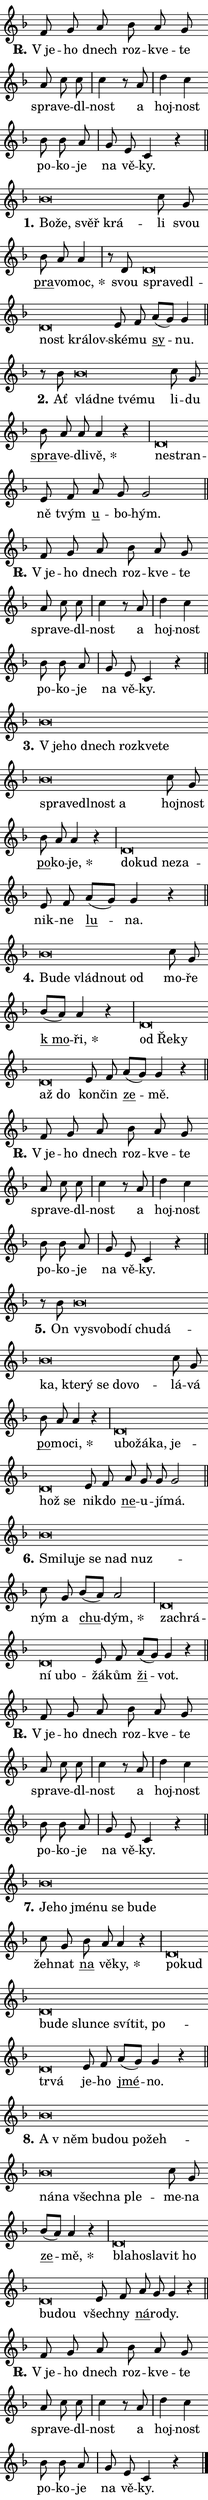 \version "2.22.1"
\header { tagline = "" }
\paper {
  indent = 0\cm
  top-margin = 0\cm
  right-margin = 0\cm
  bottom-margin = 0\cm
  left-margin = 0\cm
  paper-width = 7\cm
  page-breaking = #ly:one-page-breaking
  system-system-spacing.basic-distance = #11
  score-system-spacing.basic-distance = #11.3
  ragged-last = ##f
}


%% Author: Thomas Morley
%% https://lists.gnu.org/archive/html/lilypond-user/2020-05/msg00002.html
#(define (line-position grob)
"Returns position of @var[grob} in current system:
   @code{'start}, if at first time-step
   @code{'end}, if at last time-step
   @code{'middle} otherwise
"
  (let* ((col (ly:item-get-column grob))
         (ln (ly:grob-object col 'left-neighbor))
         (rn (ly:grob-object col 'right-neighbor))
         (col-to-check-left (if (ly:grob? ln) ln col))
         (col-to-check-right (if (ly:grob? rn) rn col))
         (break-dir-left
           (and
             (ly:grob-property col-to-check-left 'non-musical #f)
             (ly:item-break-dir col-to-check-left)))
         (break-dir-right
           (and
             (ly:grob-property col-to-check-right 'non-musical #f)
             (ly:item-break-dir col-to-check-right))))
        (cond ((eqv? 1 break-dir-left) 'start)
              ((eqv? -1 break-dir-right) 'end)
              (else 'middle))))

#(define (tranparent-at-line-position vctor)
  (lambda (grob)
  "Relying on @code{line-position} select the relevant enry from @var{vctor}.
Used to determine transparency,"
    (case (line-position grob)
      ((end) (not (vector-ref vctor 0)))
      ((middle) (not (vector-ref vctor 1)))
      ((start) (not (vector-ref vctor 2))))))

noteHeadBreakVisibility =
#(define-music-function (break-visibility)(vector?)
"Makes @code{NoteHead}s transparent relying on @var{break-visibility}"
#{
  \override NoteHead.transparent =
    #(tranparent-at-line-position break-visibility)
#})

#(define delete-ledgers-for-transparent-note-heads
  (lambda (grob)
    "Reads whether a @code{NoteHead} is transparent.
If so this @code{NoteHead} is removed from @code{'note-heads} from
@var{grob}, which is supposed to be @code{LedgerLineSpanner}.
As a result ledgers are not printed for this @code{NoteHead}"
    (let* ((nhds-array (ly:grob-object grob 'note-heads))
           (nhds-list
             (if (ly:grob-array? nhds-array)
                 (ly:grob-array->list nhds-array)
                 '()))
           ;; Relies on the transparent-property being done before
           ;; Staff.LedgerLineSpanner.after-line-breaking is executed.
           ;; This is fragile ...
           (to-keep
             (remove
               (lambda (nhd)
                 (ly:grob-property nhd 'transparent #f))
               nhds-list)))
      ;; TODO find a better method to iterate over grob-arrays, similiar
      ;; to filter/remove etc for lists
      ;; For now rebuilt from scratch
      (set! (ly:grob-object grob 'note-heads)  '())
      (for-each
        (lambda (nhd)
          (ly:pointer-group-interface::add-grob grob 'note-heads nhd))
        to-keep))))

hideNotes = {
  \noteHeadBreakVisibility #begin-of-line-visible
}
unHideNotes = {
  \noteHeadBreakVisibility #all-visible
}

% work-around for resetting accidentals
% https://lilypond.org/doc/v2.23/Documentation/notation/displaying-rhythms#unmetered-music
cadenzaMeasure = {
  \cadenzaOff
  \partial 1024 s1024
  \cadenzaOn
}

#(define-markup-command (accent layout props text) (markup?)
  "Underline accented syllable"
  (interpret-markup layout props
    #{\markup \override #'(offset . 4.3) \underline { #text }#}))

responsum = \markup \concat {
  "R" \hspace #-1.05 \path #0.1 #'((moveto 0 0.07) (lineto 0.9 0.8)) \hspace #0.05 "."
}

\layout {
    \context {
        \Staff
        \remove "Time_signature_engraver"
        \override LedgerLineSpanner.after-line-breaking = #delete-ledgers-for-transparent-note-heads
    }
    \context {
        \Voice {
            \override NoteHead.output-attributes = #'((class . "notehead"))
            \override Hairpin.height = #0.55
        }
    }
    \context {
        \Lyrics {
            \override StanzaNumber.output-attributes = #'((class . "stanzanumber"))
            \override LyricSpace.minimum-distance = #0.9
            \override LyricText.font-name = #"TeX Gyre Schola"
            \override LyricText.font-size = 1
            \override StanzaNumber.font-name = #"TeX Gyre Schola Bold"
            \override StanzaNumber.font-size = 1
        }
    }
}

% magnetic-lyrics.ily
%
%   written by
%     Jean Abou Samra <jean@abou-samra.fr>
%     Werner Lemberg <wl@gnu.org>
%
%   adapted by
%     Jiri Hon <jiri.hon@gmail.com>
%
% Version 2022-Apr-15

% https://www.mail-archive.com/lilypond-user@gnu.org/msg149350.html

#(define (Left_hyphen_pointer_engraver context)
   "Collect syllable-hyphen-syllable occurrences in lyrics and store
them in properties.  This engraver only looks to the left.  For
example, if the lyrics input is @code{foo -- bar}, it does the
following.

@itemize @bullet
@item
Set the @code{text} property of the @code{LyricHyphen} grob between
@q{foo} and @q{bar} to @code{foo}.

@item
Set the @code{left-hyphen} property of the @code{LyricText} grob with
text @q{foo} to the @code{LyricHyphen} grob between @q{foo} and
@q{bar}.
@end itemize

Use this auxiliary engraver in combination with the
@code{lyric-@/text::@/apply-@/magnetic-@/offset!} hook."
   (let ((hyphen #f)
         (text #f))
     (make-engraver
      (acknowledgers
       ((lyric-syllable-interface engraver grob source-engraver)
        (set! text grob)))
      (end-acknowledgers
       ((lyric-hyphen-interface engraver grob source-engraver)
        ;(when (not (grob::has-interface grob 'lyric-space-interface))
          (set! hyphen grob)));)
      ((stop-translation-timestep engraver)
       (when (and text hyphen)
         (ly:grob-set-object! text 'left-hyphen hyphen))
       (set! text #f)
       (set! hyphen #f)))))

#(define (lyric-text::apply-magnetic-offset! grob)
   "If the space between two syllables is less than the value in
property @code{LyricText@/.details@/.squash-threshold}, move the right
syllable to the left so that it gets concatenated with the left
syllable.

Use this function as a hook for
@code{LyricText@/.after-@/line-@/breaking} if the
@code{Left_@/hyphen_@/pointer_@/engraver} is active."
   (let ((hyphen (ly:grob-object grob 'left-hyphen #f)))
     (when hyphen
       (let ((left-text (ly:spanner-bound hyphen LEFT)))
         (when (grob::has-interface left-text 'lyric-syllable-interface)
           (let* ((common (ly:grob-common-refpoint grob left-text X))
                  (this-x-ext (ly:grob-extent grob common X))
                  (left-x-ext
                   (begin
                     ;; Trigger magnetism for left-text.
                     (ly:grob-property left-text 'after-line-breaking)
                     (ly:grob-extent left-text common X)))
                  ;; `delta` is the gap width between two syllables.
                  (delta (- (interval-start this-x-ext)
                            (interval-end left-x-ext)))
                  (details (ly:grob-property grob 'details))
                  (threshold (assoc-get 'squash-threshold details 0.2)))
             (when (< delta threshold)
               (let* (;; We have to manipulate the input text so that
                      ;; ligatures crossing syllable boundaries are not
                      ;; disabled.  For languages based on the Latin
                      ;; script this is essentially a beautification.
                      ;; However, for non-Western scripts it can be a
                      ;; necessity.
                      (lt (ly:grob-property left-text 'text))
                      (rt (ly:grob-property grob 'text))
                      (is-space (grob::has-interface hyphen 'lyric-space-interface))
                      (space (if is-space " " ""))
                      (space-markup (grob-interpret-markup grob " "))
                      (space-size (interval-length (ly:stencil-extent space-markup X)))
                      (extra-delta (if is-space space-size 0))
                      ;; Append new syllable.
                      (ltrt-space (if (and (string? lt) (string? rt))
                                (string-append lt space rt)
                                (make-concat-markup (list lt space rt))))
                      ;; Right-align `ltrt` to the right side.
                      (ltrt-space-markup (grob-interpret-markup
                               grob
                               (make-translate-markup
                                (cons (interval-length this-x-ext) 0)
                                (make-right-align-markup ltrt-space)))))
                 (begin
                   ;; Don't print `left-text`.
                   (ly:grob-set-property! left-text 'stencil #f)
                   ;; Set text and stencil (which holds all collected
                   ;; syllables so far) and shift it to the left.
                   (ly:grob-set-property! grob 'text ltrt-space)
                   (ly:grob-set-property! grob 'stencil ltrt-space-markup)
                   (ly:grob-translate-axis! grob (- (- delta extra-delta)) X))))))))))


#(define (lyric-hyphen::displace-bounds-first grob)
   ;; Make very sure this callback isn't triggered too early.
   (let ((left (ly:spanner-bound grob LEFT))
         (right (ly:spanner-bound grob RIGHT)))
     (ly:grob-property left 'after-line-breaking)
     (ly:grob-property right 'after-line-breaking)
     (ly:lyric-hyphen::print grob)))

squashThreshold = #0.4

\layout {
  \context {
    \Lyrics
    \consists #Left_hyphen_pointer_engraver
    \override LyricText.after-line-breaking =
      #lyric-text::apply-magnetic-offset!
    \override LyricHyphen.stencil = #lyric-hyphen::displace-bounds-first
    \override LyricText.details.squash-threshold = \squashThreshold
    \override LyricHyphen.minimum-distance = 0
    \override LyricHyphen.minimum-length = \squashThreshold
  }
}

squash = \override LyricText.details.squash-threshold = 9999
unSquash = \override LyricText.details.squash-threshold = \squashThreshold

left = \override LyricText.self-alignment-X = #LEFT
unLeft = \revert LyricText.self-alignment-X

starOffset = #(lambda (grob) 
                (let ((x_offset (ly:self-alignment-interface::aligned-on-x-parent grob)))
                  (if (= x_offset 0) 0 (+ x_offset 1.2))))

star = #(define-music-function (syllable)(string?)
"Append star separator at the end of a syllable"
#{
  \once \override LyricText.X-offset = #starOffset
  \lyricmode { \markup {
    #syllable
    \override #'((font-name . "TeX Gyre Schola Bold")) \hspace #0.2 \lower #0.65 \larger "*"
  } }
#})

starAccent = #(define-music-function (syllable)(string?)
"Append star separator at the end of a syllable and make accent"
#{
  \once \override LyricText.X-offset = #starOffset
  \lyricmode { \markup {
    \accent #syllable
    \override #'((font-name . "TeX Gyre Schola Bold")) \hspace #0.2 \lower #0.65 \larger "*"
  } }
#})

breath = #(define-music-function (syllable)(string?)
"Append breathing indicator at the end of a syllable"
#{
  \lyricmode { \markup { #syllable "+" } }
#})

optionalBreath = #(define-music-function (syllable)(string?)
"Append optional breathing indicator at the end of a syllable"
#{
  \lyricmode { \markup { #syllable "(+)" } }
#})


\score {
    <<
        \new Voice = "melody" { \cadenzaOn \key f \major \relative { f'8 g a bes a g \bar "" a c c \cadenzaMeasure \bar "|" c4 r8 a \cadenzaMeasure \bar "|" d4 c \bar "" bes8 bes a \cadenzaMeasure \bar "|" g e c4 r \cadenzaMeasure \bar "||" \break } }
        \new Lyrics \lyricsto "melody" { \lyricmode { \set stanza = \responsum
"V je" -- ho dnech roz -- kve -- te spra -- ve -- dl -- nost a hoj -- nost po -- ko -- je na vě -- ky. } }
    >>
    \layout {}
}

\score {
    <<
        \new Voice = "melody" { \cadenzaOn \key f \major \relative { bes'\breve*1/16 \hideNotes \breve*1/16 \bar "" \breve*1/16 \breve*1/16 \bar "" \unHideNotes c8 g \bar "" bes a a4 \cadenzaMeasure \bar "|" r8 d, d\breve*1/16 \hideNotes \breve*1/16 \bar "" \breve*1/16 \bar "" \breve*1/16 \bar "" \breve*1/16 \breve*1/16 \bar "" \unHideNotes e8 f \bar "" a[( g)] g4 \cadenzaMeasure \bar "||" \break } }
        \new Lyrics \lyricsto "melody" { \lyricmode { \set stanza = "1."
\left Bo -- \squash že, svěř krá -- \unLeft \unSquash li svou \markup \accent pra -- vo -- \star moc, svou \left spra -- \squash ve -- dl -- nost krá -- lov -- \unLeft \unSquash ské -- mu \markup \accent sy -- nu. } }
    >>
    \layout {}
}

\score {
    <<
        \new Voice = "melody" { \cadenzaOn \key f \major \relative { r8 bes' bes\breve*1/16 \hideNotes \breve*1/16 \bar "" \breve*1/16 \breve*1/16 \bar "" \unHideNotes c8 g \bar "" bes a a a4 r \cadenzaMeasure \bar "|" d,\breve*1/16 \hideNotes \breve*1/16 \bar "" \unHideNotes e8 f \bar "" a g g2 \cadenzaMeasure \bar "||" \break } }
        \new Lyrics \lyricsto "melody" { \lyricmode { \set stanza = "2."
Ať \left vlád -- \squash ne tvé -- mu \unLeft \unSquash li -- du \markup \accent spra -- ve -- dli -- \star vě, \left ne -- \squash stran -- \unLeft \unSquash ně tvým \markup \accent u -- bo -- hým. } }
    >>
    \layout {}
}

\score {
    <<
        \new Voice = "melody" { \cadenzaOn \key f \major \relative { f'8 g a bes a g \bar "" a c c \cadenzaMeasure \bar "|" c4 r8 a \cadenzaMeasure \bar "|" d4 c \bar "" bes8 bes a \cadenzaMeasure \bar "|" g e c4 r \cadenzaMeasure \bar "||" \break } }
        \new Lyrics \lyricsto "melody" { \lyricmode { \set stanza = \responsum
"V je" -- ho dnech roz -- kve -- te spra -- ve -- dl -- nost a hoj -- nost po -- ko -- je na vě -- ky. } }
    >>
    \layout {}
}

\score {
    <<
        \new Voice = "melody" { \cadenzaOn \key f \major \relative { bes'\breve*1/16 \hideNotes \breve*1/16 \bar "" \breve*1/16 \bar "" \breve*1/16 \bar "" \breve*1/16 \bar "" \breve*1/16 \bar "" \breve*1/16 \bar "" \breve*1/16 \bar "" \breve*1/16 \bar "" \breve*1/16 \breve*1/16 \bar "" \unHideNotes c8 g \bar "" bes a a4 r \cadenzaMeasure \bar "|" d,\breve*1/16 \hideNotes \breve*1/16 \bar "" \breve*1/16 \breve*1/16 \bar "" \unHideNotes e8 f \bar "" a[( g)] g4 r \cadenzaMeasure \bar "||" \break } }
        \new Lyrics \lyricsto "melody" { \lyricmode { \set stanza = "3."
\left "V je" -- \squash ho dnech roz -- kve -- te spra -- ve -- dl -- nost a \unLeft \unSquash hoj -- nost \markup \accent po -- ko -- \star je, \left do -- \squash kud ne -- za -- \unLeft \unSquash nik -- ne \markup \accent lu -- na. } }
    >>
    \layout {}
}

\score {
    <<
        \new Voice = "melody" { \cadenzaOn \key f \major \relative { bes'\breve*1/16 \hideNotes \breve*1/16 \bar "" \breve*1/16 \bar "" \breve*1/16 \breve*1/16 \bar "" \unHideNotes c8 g \bar "" bes[( a)] a4 r \cadenzaMeasure \bar "|" d,\breve*1/16 \hideNotes \breve*1/16 \bar "" \breve*1/16 \bar "" \breve*1/16 \breve*1/16 \bar "" \unHideNotes e8 f \bar "" a[( g)] g4 r \cadenzaMeasure \bar "||" \break } }
        \new Lyrics \lyricsto "melody" { \lyricmode { \set stanza = "4."
\left Bu -- \squash de vlád -- nout od \unLeft \unSquash mo -- ře \markup \accent "k mo" -- \star ři, \left od \squash Ře -- ky až do \unLeft \unSquash kon -- čin \markup \accent ze -- mě. } }
    >>
    \layout {}
}

\score {
    <<
        \new Voice = "melody" { \cadenzaOn \key f \major \relative { f'8 g a bes a g \bar "" a c c \cadenzaMeasure \bar "|" c4 r8 a \cadenzaMeasure \bar "|" d4 c \bar "" bes8 bes a \cadenzaMeasure \bar "|" g e c4 r \cadenzaMeasure \bar "||" \break } }
        \new Lyrics \lyricsto "melody" { \lyricmode { \set stanza = \responsum
"V je" -- ho dnech roz -- kve -- te spra -- ve -- dl -- nost a hoj -- nost po -- ko -- je na vě -- ky. } }
    >>
    \layout {}
}

\score {
    <<
        \new Voice = "melody" { \cadenzaOn \key f \major \relative { r8 bes' bes\breve*1/16 \hideNotes \breve*1/16 \bar "" \breve*1/16 \bar "" \breve*1/16 \bar "" \breve*1/16 \bar "" \breve*1/16 \bar "" \breve*1/16 \bar "" \breve*1/16 \bar "" \breve*1/16 \bar "" \breve*1/16 \bar "" \breve*1/16 \breve*1/16 \bar "" \unHideNotes c8 g \bar "" bes a a4 r \cadenzaMeasure \bar "|" d,\breve*1/16 \hideNotes \breve*1/16 \bar "" \breve*1/16 \bar "" \breve*1/16 \bar "" \breve*1/16 \bar "" \breve*1/16 \breve*1/16 \bar "" \unHideNotes e8 f \bar "" a g g g2 \cadenzaMeasure \bar "||" \break } }
        \new Lyrics \lyricsto "melody" { \lyricmode { \set stanza = "5."
On \left vy -- \squash svo -- bo -- dí chu -- dá -- ka, kte -- rý se do -- vo -- \unLeft \unSquash lá -- vá \markup \accent po -- mo -- \star ci, \left u -- \squash bo -- žá -- ka, je -- hož se \unLeft \unSquash ni -- kdo \markup \accent ne -- u -- jí -- má. } }
    >>
    \layout {}
}

\score {
    <<
        \new Voice = "melody" { \cadenzaOn \key f \major \relative { bes'\breve*1/16 \hideNotes \breve*1/16 \bar "" \breve*1/16 \bar "" \breve*1/16 \bar "" \breve*1/16 \breve*1/16 \bar "" \unHideNotes c8 g \bar "" bes[( a)] a2 \cadenzaMeasure \bar "|" d,\breve*1/16 \hideNotes \breve*1/16 \bar "" \breve*1/16 \bar "" \breve*1/16 \breve*1/16 \bar "" \unHideNotes e8 f \bar "" a[( g)] g4 r \cadenzaMeasure \bar "||" \break } }
        \new Lyrics \lyricsto "melody" { \lyricmode { \set stanza = "6."
\left Smi -- \squash lu -- je se nad nuz -- \unLeft \unSquash ným a \markup \accent chu -- \star dým, \left za -- \squash chrá -- ní u -- bo -- \unLeft \unSquash žá -- kům \markup \accent ži -- vot. } }
    >>
    \layout {}
}

\score {
    <<
        \new Voice = "melody" { \cadenzaOn \key f \major \relative { f'8 g a bes a g \bar "" a c c \cadenzaMeasure \bar "|" c4 r8 a \cadenzaMeasure \bar "|" d4 c \bar "" bes8 bes a \cadenzaMeasure \bar "|" g e c4 r \cadenzaMeasure \bar "||" \break } }
        \new Lyrics \lyricsto "melody" { \lyricmode { \set stanza = \responsum
"V je" -- ho dnech roz -- kve -- te spra -- ve -- dl -- nost a hoj -- nost po -- ko -- je na vě -- ky. } }
    >>
    \layout {}
}

\score {
    <<
        \new Voice = "melody" { \cadenzaOn \key f \major \relative { bes'\breve*1/16 \hideNotes \breve*1/16 \bar "" \breve*1/16 \bar "" \breve*1/16 \bar "" \breve*1/16 \bar "" \breve*1/16 \breve*1/16 \bar "" \unHideNotes c8 g \bar "" bes a a4 r \cadenzaMeasure \bar "|" d,\breve*1/16 \hideNotes \breve*1/16 \bar "" \breve*1/16 \bar "" \breve*1/16 \bar "" \breve*1/16 \bar "" \breve*1/16 \bar "" \breve*1/16 \bar "" \breve*1/16 \bar "" \breve*1/16 \bar "" \breve*1/16 \breve*1/16 \bar "" \unHideNotes e8 f \bar "" a[( g)] g4 r \cadenzaMeasure \bar "||" \break } }
        \new Lyrics \lyricsto "melody" { \lyricmode { \set stanza = "7."
\left Je -- \squash ho jmé -- nu se bu -- de \unLeft \unSquash žeh -- nat \markup \accent na vě -- \star ky, \left po -- \squash kud bu -- de slun -- ce sví -- tit, po -- tr -- vá \unLeft \unSquash je -- ho \markup \accent jmé -- no. } }
    >>
    \layout {}
}

\score {
    <<
        \new Voice = "melody" { \cadenzaOn \key f \major \relative { bes'\breve*1/16 \hideNotes \breve*1/16 \bar "" \breve*1/16 \bar "" \breve*1/16 \bar "" \breve*1/16 \bar "" \breve*1/16 \bar "" \breve*1/16 \bar "" \breve*1/16 \bar "" \breve*1/16 \bar "" \breve*1/16 \breve*1/16 \bar "" \unHideNotes c8 g \bar "" bes[( a)] a4 r \cadenzaMeasure \bar "|" d,\breve*1/16 \hideNotes \breve*1/16 \bar "" \breve*1/16 \bar "" \breve*1/16 \bar "" \breve*1/16 \bar "" \breve*1/16 \breve*1/16 \bar "" \unHideNotes e8 f \bar "" a g g4 r \cadenzaMeasure \bar "||" \break } }
        \new Lyrics \lyricsto "melody" { \lyricmode { \set stanza = "8."
\left A \squash "v něm" bu -- dou po -- žeh -- ná -- na všech -- na ple -- \unLeft \unSquash me -- na \markup \accent ze -- \star mě, \left bla -- \squash ho -- sla -- vit ho bu -- dou \unLeft \unSquash všech -- ny \markup \accent ná -- ro -- dy. } }
    >>
    \layout {}
}

\score {
    <<
        \new Voice = "melody" { \cadenzaOn \key f \major \relative { f'8 g a bes a g \bar "" a c c \cadenzaMeasure \bar "|" c4 r8 a \cadenzaMeasure \bar "|" d4 c \bar "" bes8 bes a \cadenzaMeasure \bar "|" g e c4 r \cadenzaMeasure \bar "||" \break } \bar "|." }
        \new Lyrics \lyricsto "melody" { \lyricmode { \set stanza = \responsum
"V je" -- ho dnech roz -- kve -- te spra -- ve -- dl -- nost a hoj -- nost po -- ko -- je na vě -- ky. } }
    >>
    \layout {}
}
